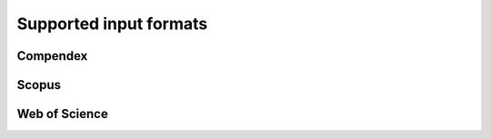 Supported input formats
=======================

Compendex
---------

.. todo::

Scopus
------

.. todo::

Web of Science
--------------

.. todo::
